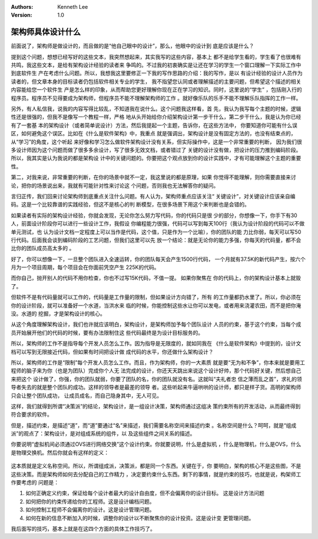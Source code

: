 .. Kenneth Lee 版权所有 2016-2020

:Authors: Kenneth Lee
:Version: 1.0

架构师具体设计什么
*******************
前面说了，架构师是做设计的，而且做的是“他自己眼中的设计”，那么，他眼中的设计到
底是应该是什么？

提到这个问题，想想已经写好的这些文本，我突然想起来，其实我写的这些内容，基本上
都不是给学生看的，学生看了也很难有共鸣，我这些文本，是给有架构设计经验的读者来
争鸣的。不过我的初衷确实是让还在学习的学生一个窗口理解一下实际工作中到底软件生
产在考虑什么问题。所以，我想我这里要修正一下我的写作思路的介绍：我的写作，是以
有设计经验的设计人员作为读者的，但文章本身的目标读者仍包括软件相关专业的学生，
我不指望您认同或者理解描述的主要问题，但希望这个描述的相关内容能给您一个软件生
产是怎么样的印象，从而帮助您更好理解你现在正在学习的知识。同时，这里说的“学生”
，包括刚入行的程序员。程序员不见得要成为架构师，但程序员不能不理解架构师的工作
。就好像乐队的乐手不能不理解乐队指挥的工作一样。

另外，有人私信我，说我的内容写得比较乱，不知道我在说什么。这个问题我这样看，首
先，我认为我写每个主题的时候，逻辑性还是很强的，但我不是像写一个教程一样，严格
地从头开始给你介绍架构设计第一步干什么，第二步干什么，我是认为你已经有了一套基
本的架构设计（或者简单说设计）方法，然后我提起一个主题，告诉你，在这些方法中，
你要知道你可能有什么误区，如何避免这个误区。比如在《什么是软件架构》中，我重点
就是强调出，架构设计是没有固定方法的，也没有结束点的，从“学习”的角度，这个听起
来好像和学习怎么做软件架构设计没有关系，但实际操作中，这是一个非常重要的判断，
因为我们很多设计师因为这个问题而做了很多多余设计，写了很多无效文档，或者错过了
关键的设计没有做，把设计的压力推到编码阶段。所以，我其实是认为我说的都是架构设
计中的关键问题的。你要把这个观点放到你的设计实践中，才有可能理解这个主题的重要
性。

第二，对我来说，非常重要的判断，在你的场景中就不一定，我这里说的都是原理，如果
你觉得不能理解，则你需要直接来讨论，把你的场景说出来，我就有可能针对性来讨论这
个问题，否则我也无法解答你的疑问。


言归正传，我们回来讨论架构师到底重点关注什么问题。有人认为，架构师重点应该关注“
关键设计”，对关键设计应该亲自编码。这是一个比较靠谱的实践经验，但这不是核心的判
断模型，在很多场景下用这个来判断也是会错的。

如果读者有实际的架构设计经验，你就会发现，无论你怎么努力写代码，你的代码只是很
少的部分，你想像一下，你手下有30人，前面设计阶段你可以进行一些设计工作，我假设
你编程能力很强，代码可以写到每天100行（我认为设计阶段的代码可以不做单元测试，也
认为设计文档一定程度上可以当作是代码，这个值，只是作为一个比喻），你的团队的能
力比你弱，每天可以写50行代码。后面我会谈到编码阶段的工艺问题，但我们这里可以先
放一个结论：就是无论你的能力多强，你每天的代码量，都不会比你的团队成员高太多的
。

好了，你可以想像一下，一旦整个团队进入全速运转，你的团队每天会产生1500行代码，
一个月就有37.5K的新代码产生，按六个月为一个项目周期，每个项目会在你面前凭空产生
225K的代码。

而你自己，抛开别人的代码不用你检查，你也不过写15K代码，不值一提。 如果你聚焦在
你的代码上，你的架构设计基本上就毁了。

但软件不是有代码量就可以工作的，代码量是工作量的限制，但如果设计方向错了，所有
的工作量都扔水里了。所以，你必须在你的设计阶段，就可以准备好一个水道，当洪水来
临的时候，你能控制这些水让你可以发电，或者用来浇灌农田，而不是把你淹没。水道的
挖掘，才是架构设计的核心。

从这个角度理解架构设计，我们也许就应该明白，架构设计，是架构师加予每个团队设计
人员的约束，基于这个约束，当每个成员开始展开他们的代码的时候，要有办法限制住这
些代码最终是为设计目标服务的。

所以，架构师的工作不是指导每个开发人员怎么工作。因为指导是无限度的，就如同我在
《什么是软件架构》中提到的，设计文档可以写到无限接近代码，但如果有时间把设计做
成代码的水平，你还做什么架构设计？

所以，架构师的工作是“限制”每个开发人员怎么工作。而且，作为架构师，你的一大素质
就是要“无为和不争”，你本来就是要用工程师的脑子来为你（也是为团队）完成你个人无
法完成的设计，你还天天跳出来说这个设计好帅，那个代码好关键，然后想自己来把这个
设计做了，你强，你的团队就弱，你要了团队的名，你的团队就没有名。这就叫“夫礼者忠
信之薄而乱之首”，求礼的领导者失去的就是整个团队的成功。这样的领导者是最差的领导
者。这些听起来牛逼哄哄的设计师，都只是样子货。高明的架构师只会让整个团队成功，
让成员成名，而自己隐身其中，无人可见。

这样，我们就得到所谓“决策派”的结论，架构设计，是一组设计决策，架构师通过这组决
策约束所有的开发活动，从而最终得到符合要求的软件。

但是，描述约束，是描述“道”，而“道”要通过“名”来描述，我们需要名称空间来描述约束
。名称空间是什么？呵呵，就是“组成派”的观点了：架构设计，是对组成系统的组件，以
及这些组件之间关系的描述。

你要说明“虚拟机间必须通过OVS进行网络交换”这个设计约束。你就要说明，什么是虚拟机
，什么是物理机，什么是OVS，什么是物理交换机。然后你就会有这样的定义：

        .. figure:: _static/构架例子.png

这本质就是定义名称空间。所以，所谓组成派，决策派，都是同一个东西。关键在于，你
要明白，架构的核心不是这些图，不是这些决策。而是架构师如何去分配自己的工作精力
，决定要约束什么东西。剩下的事情，就是约束的技巧，也就是说，构架师工作要考虑的
问题是：

1. 如何正确定义约束，保证给每个设计者最大的设计自由度，但不会偏离你的设计目标。
   这是设计方法问题

2. 如何把你的约束传递给你的工程师。这是设计编档问题。

3. 如何控制工程师不会偏离你的设计。这是设计管理问题。

4. 如何在新的信息不断加入的时候，调整你的设计以不断聚焦你的设计投资。这是设计变
   更管理问题。

我后面写的技巧，基本上就是在这四个方面的具体工作技巧了。
